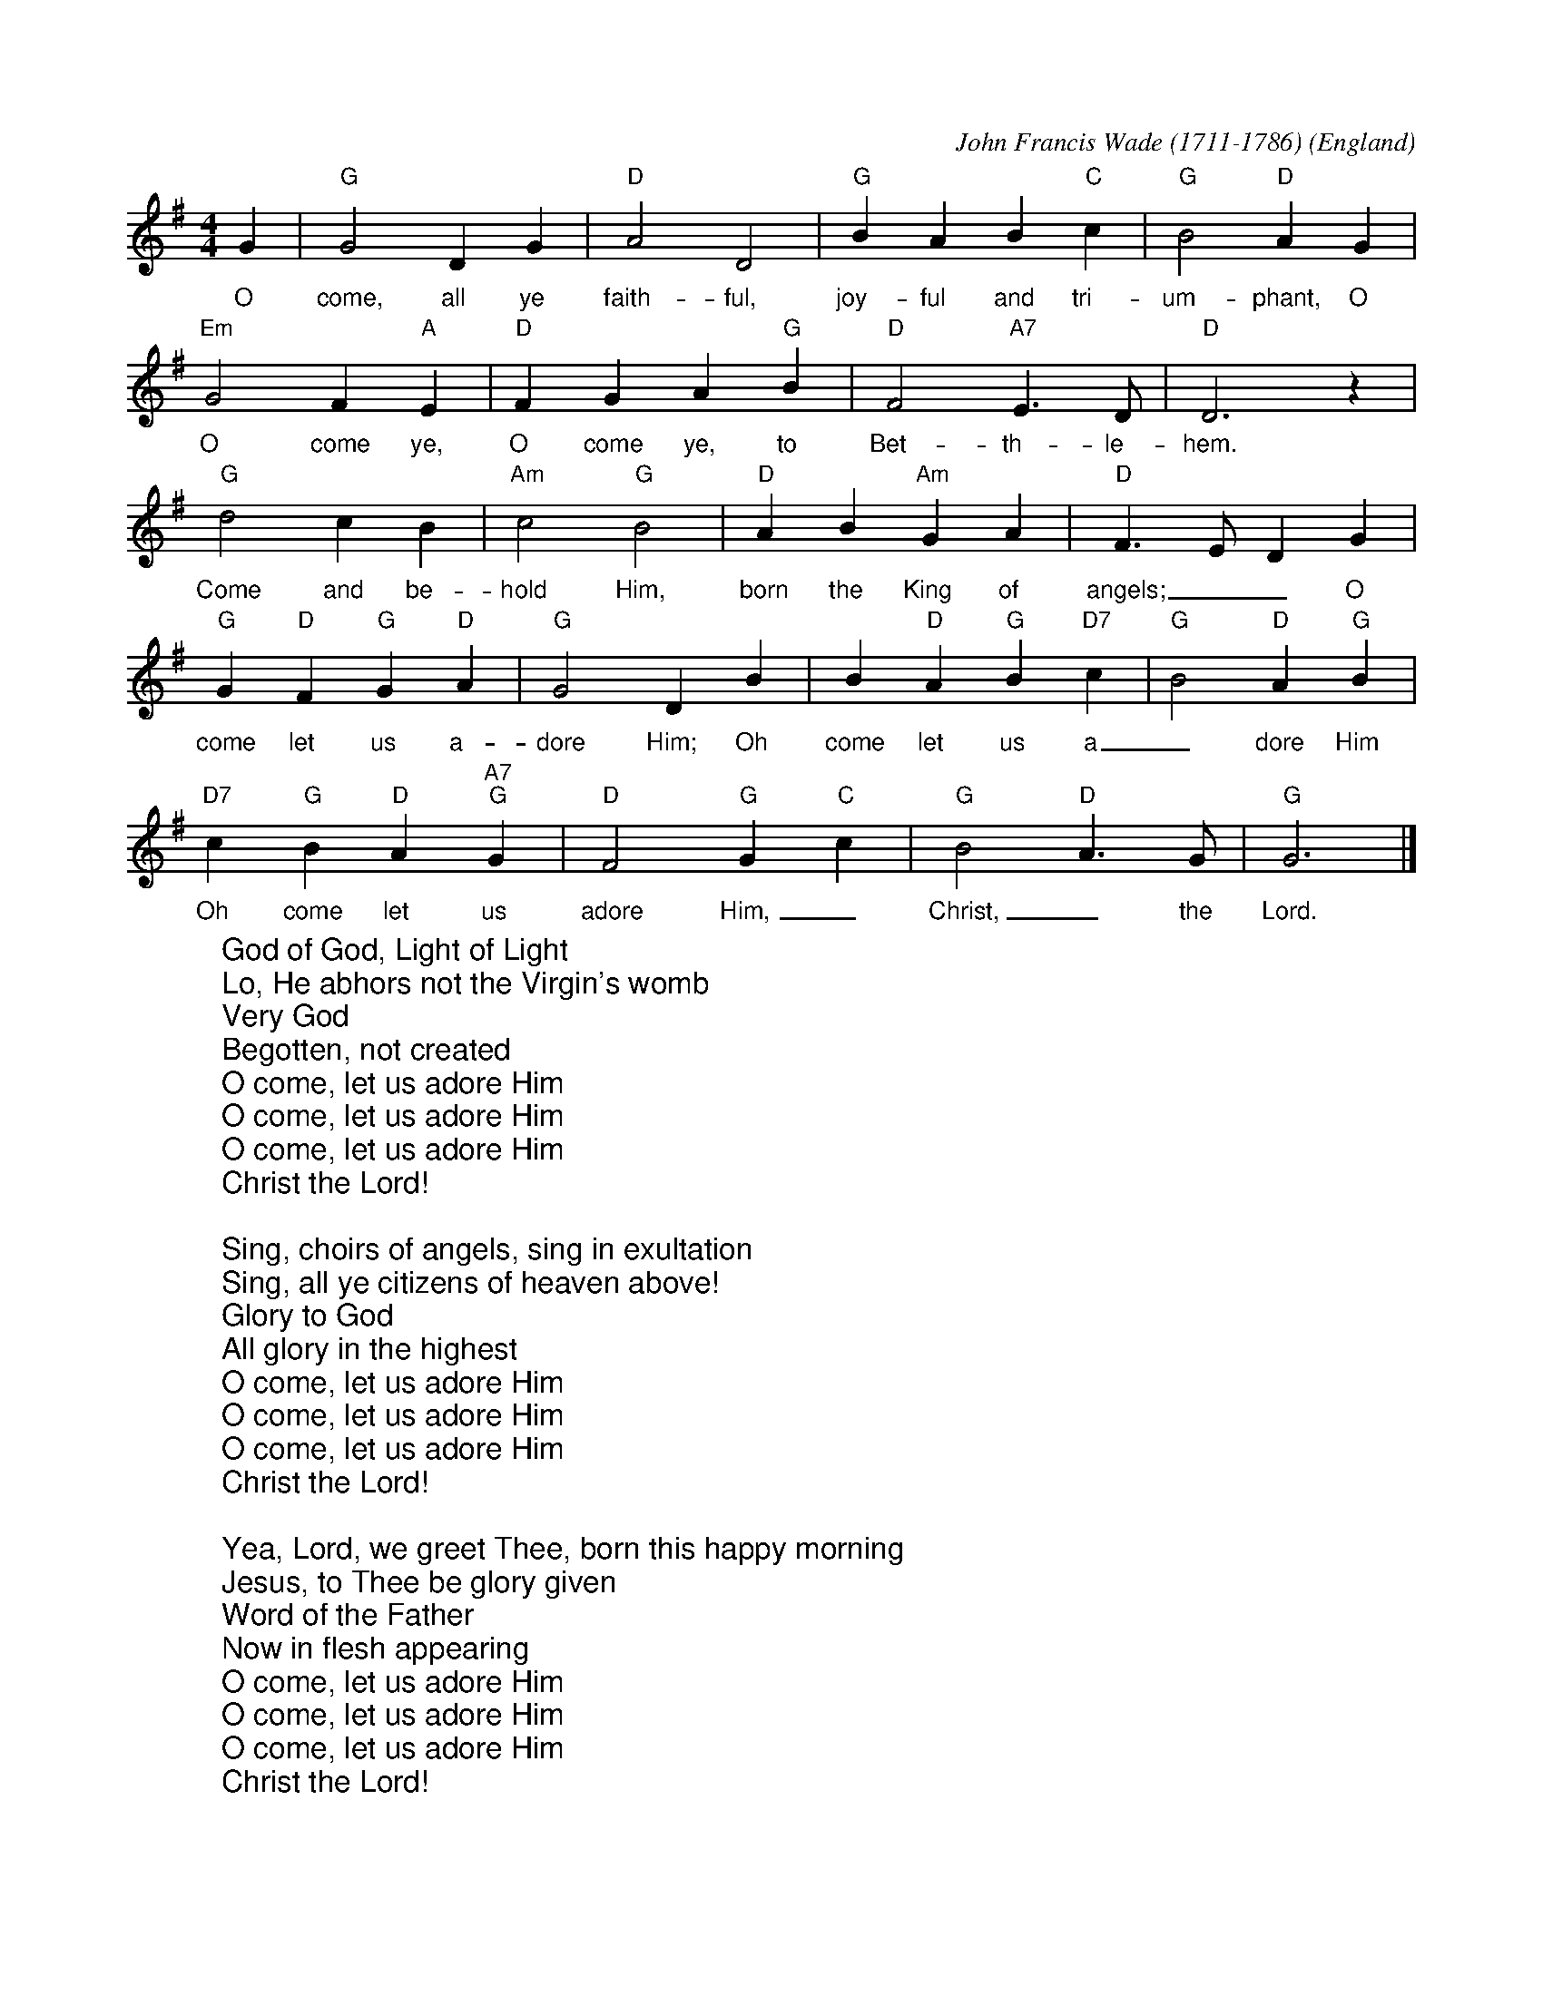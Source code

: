 X:1
C:John Francis Wade (1711-1786)
O:England
Z:abc-transcription www.GodSongs.net
M:4/4
L:1/4
K:Gmaj
%COLLECTION:CAROLS
%%titlefont Arial
%%wordsfont Arial
%%vocalfont Arial
G|"G" G2 D G|"D" A2 D2|"G" B A B "C" c|"G" B2 "D" A G|
w:O come, all ye faith-ful, joy-ful and tri-um-phant, O
"Em" G2 F "A" E|"D" F G A "G" B|"D" F2 "A7" E>D|"D" D3 z|
w:O come ye, O come ye, to Bet-th-le-hem.
"G" d2 c B|"Am" c2 "G" B2|"D" A B "Am" G A|"D" F>E DG|
w:Come and be-hold Him, born the King of angels;__ O
"G" G "D"F "G"G "D"A|"G"G2 D B| B "D"A "G"B "D7"c|"G"B2 "D"A "G"B|
w:come let us a-dore Him; Oh come let us a_dore Him
"D7"c "G"B "D"A "A7""G" G|"D" F2 "G" G "C" c|"G" B2 "D" A>G|"G" G3|]
w:Oh come let us adore Him,_ Christ,_ the Lord.
W:God of God, Light of Light
W:Lo, He abhors not the Virgin's womb
W:Very God
W:Begotten, not created
W:O come, let us adore Him
W:O come, let us adore Him
W:O come, let us adore Him
W:Christ the Lord!
W:
W:Sing, choirs of angels, sing in exultation
W:Sing, all ye citizens of heaven above!
W:Glory to God
W:All glory in the highest
W:O come, let us adore Him
W:O come, let us adore Him
W:O come, let us adore Him
W:Christ the Lord!
W:
W:Yea, Lord, we greet Thee, born this happy morning
W:Jesus, to Thee be glory given
W:Word of the Father
W:Now in flesh appearing
W:O come, let us adore Him
W:O come, let us adore Him
W:O come, let us adore Him
W:Christ the Lord!

X:2
C:Traditional
M:4/4
L:1/4
K:G
%COLLECTION:CAROLS
%%titlefont Arial
%%wordsfont Arial
%%vocalfont Arial
E | "Em"E B (B A) |  G   F   E    D | E  F     G   A | "B"B3 |
E | "Em"E B B      A | (G F) E   D | E    F  G      A | "B"B3 |
B | "Am"c A  B   c |  "Bm7"d e "B7"B A |  "Em"G E    F    G | "D"A2 |
(G A) | "G"B2 "C"c B | ("B7"B A) G    F | "Em"E2 G/2F/2   E | "D"A2 |
(G A) | ("G"B c) d     e | ("B7"B A) G    F | "Em"E3 |]
W: God rest ye merry gentlemen
W: Let nothing you dismay
W: Remember Christ our Savior
W: Was born on Christmas Day
W: To save us all from Satan's pow'r
W: When we were gone astray
W: Oh tidings of comfort and joy
W: Comfort and Joy
W: Oh tidings of comfort and joy
W:
W: God rest ye merry gentlemen
W: Let nothing you dismay
W: Remember Christ our Savior
W: Was born on Christmas Day
W: To save us all from Satan's pow'r
W: When we were gone astray
W: Oh tidings of comfort and joy
W: Comfort and Joy
W: Oh tidings of comfort and joy
W:
W: In Bethlehem, in Israel
W: This blessed Babe was born
W: And laid within a manger
W: Upon this blessed morn
W: The which His Mother Mary
W: Did nothing take in scorn
W: Oh tidings of comfort and joy
W: Comfort and Joy
W: Oh tidings of comfort and joy
W:
W: Fear not then, said the Angel
W: Let nothing you affright
W: This day is born a Savior
W: Of a pure Virgin bright
W: To free all those who trust in Him
W: From Satan's pow'r and might
W: Oh tidings of comfort and joy
W: Comfort and Joy
W: Oh tidings of comfort and joy
W:
W: God rest ye merry gentlemen
W: Let nothing you dismay
W: Remember Christ our Savior
W: Was born on Christmas Day
W: To save us all from Satan's pow'r
W: When we were gone astray
W: Oh tidings of comfort and joy
W: Comfort and Joy
W: Oh tidings of comfort and joy

X:0
C:anon.
O:Wales
R:Lullaby
Z:Transcribed by Frank Nordberg - http://www.musicaviva.com
F:http://abc.musicaviva.com/tunes/wales/all-through-the-night.abc
M:C
L:1/4
Q:1/4=104
K:G
%COLLECTION:CAROLS
%%titlefont Arial
%%wordsfont Arial
%%vocalfont Arial
G>FEG|A>GFD|E2F>G|G4:|
w:Sleep my child and peace att-end thee all through the night.
w:Guard-ian ang-els God will send thee all through the night.
cBcd|edcB|cBAG|B>AGF|
w:Soft the drows-y hours are creep-ing, hill and vale in slumb-er sleep-ing.
G>FEG|A>GFD|E2F>G|G4|]
w:Moth-er here her watch is keep-ing all through the night.
W:
W:Sleep my child and peace attend thee
W:all through the night.
W:Guardian angels God will send thee
W:all through the night.
W:Soft the drowsy hours are creeping,
W:hill and vale in slumber sleeping.
W:Mother here her watch is keeping
W:all through the night.
W:
W:While the moon her watch is keeping
W:all through the night;
W:While the weary world is sleeping
W:all through the night,
W:O'er thy spirit gently stealing,
W:visions of delight revealing,
W:breathes a pure and holy feeling
W:all through the night.
W:
W:---
W:
W:Alternative 2nd verse:
W:
W:Though I roam a minstrel lonely,
W:all through the night,
W:my true harp shall praise thee only,
W:all through the night.
W:Loveºs young dream, alas, is over
W:yet my strains of love shall hover
W:near the presence of my lover,
W:all through the night.

X:1
M:3/4
L:1/4
K:Gmaj
%COLLECTION:CAROLS
%%titlefont Arial
%%wordsfont Arial
%%vocalfont Arial
G3/4 B/4| d d d3/4 c/4| B G B| c A F| G2G/2B/2| d dd/2c/2| B G B/2B/2|\
c A F| G2G/2B/2| d de/2f/2| g/2g/2 d d| d de/2f/2| g2 G/2B/2 | d d d/2c/2|\
B G B| c A F| G2 A| A2 A| B2 G/2B/2| d d d/2c/2| B G B| c A F| G2||\
W:Now the holly bears a berry as white as the milk
W:And Mary bore Jesus, all wrappéd in silk
W:
W:Holly! Holly!
W:And the first tree in the greenwood, it was the holly!
W:
W:And Mary bore Jesus Christ our Saviour for to be,
W:And the first tree in the greenwood, it was the holly.
W:
W:Now the holly bears a berry as green as the grass,
W:And Mary bore Jesus, who died on the cross,
W:
W:Now the holly bears a berry as black as the coal,
W:And Mary bore Jesus, who died for us all,
W:
W:Now the holly bears a berry as blood is it red,
W:And Mary bore Jesus who rose from the dead,

X: 1
C:Traditional
M:3/4
L:1/4
Q:1/4=80
K:D
%COLLECTION:CAROLS
%%titlefont Arial
%%wordsfont Arial
%%vocalfont Arial
F/2E/2 | "D"D3/2 E/2F/2G/2 | A2 B/2c/2 | "G"d c B | "D"A2 B/2c/2 |
"G"d c B | "D"A B c |"D"d A "A7"G | "D"F2 F/2E/2 |
D3/2 E/2F/2G/2 | "D"A2 B/2c/2 | "G"d c B | "D"A2 B/2c/2|
"G"d c B | "D"A B c | d A "A7"G | "D"F2 ||
F/2E/2 | "D"D3/2 E/2F/2G/2 | A2 d/2c/2 | "G"B2 B | "D"A3 |
"D"d c B | A "G"B "A7"c | "D"d A "A7"G | "D"F2 ||
W:The First Noel the angel did say
W:Was to certain poor shepherds
W:in fields as they lay;
W:In fields as they lay, keeping their sheep,
W:On a cold winter's night that was so deep.
W:
W:Noel, Noel, Noel, Noel,
W:Born is the King of Israel.
W:
W:They looked up and saw a star
W:Shining in the east beyond them far,
W:And to the earth it gave great light,
W:And so it continued both day and night.
W:
W:And by the light of that same star
W:Three wise men came from country far;
W:To seek for a king was their intent,
W:And to follow the star wherever it went.
W:
W:This star drew nigh to the northwest,
W:O'er Bethlehem it took it rest,
W:And there it did both stop and stay
W:Right over the place where Jesus lay.
W:
W:Then entered in those wise men three
W:Full reverently upon their knee,
W:and offered there in his presence
W:Their gold, and myrrh, and frankincense.
W:
W:Then let us all with one accord
W:Sing praises to our heavenly Lord;
W:That hath made heaven and earth of naught,
W:And with his blood mankind hath bought 

X:3005
R:Irregular
C:Trad. 16th C.
O:England, Coventry
Z:Paul Hardy's Xmas Tunebook 2019 (see www.paulhardy.net). Creative Commons cc by-nc-sa licenced.
M:3/4
L:1/4
Q:1/4=120
K:Em
%COLLECTION:CAROLS
%%titlefont Arial
%%wordsfont Arial
%%vocalfont Arial
"Em"EE"B"^D|"Em"E2G|"B"F>F "Em"E/E/|"B"^D3|
"Em"E"B"F"Em"G|"D"A"B"F2|"Em"HE2"B"B|"D"A3/2 A/ "Em"G/G/|
"B"F2"Em"G|"B"^F2"Em"E|"B"^D3|
|1"Em"E"B"F"Em"G|"D"A"B"F2|"E"H^G3:||2"Em"E"B"^D"Em"E|"D"A"B"F2|"E"H^G3|]
W:Lully, lullay, Thou little tiny Child,
W:Bye, bye, lully, lullay.
W:Lully, lullay, Thou little tiny Child,
W:Bye, bye, lully, lullay.
W:
W:O sisters too, how may we do,
W:For to preserve this day
W:This poor Youngling for Whom we sing
W:Bye, bye, lully, lullay?


X:1003
R:March
C:Trad.
O:France
Z:Paul Hardy's Xmas Tunebook 2019 (see www.paulhardy.net). Creative Commons cc by-nc-sa licenced.
M:4/4
L:1/4
Q:1/4=140
K:G
%COLLECTION:CAROLS
%%titlefont Arial
%%wordsfont Arial
%%vocalfont Arial
"G" B B/A/ B d|"D" d>c"G"B G|B B/A/ B d|"D" d>c"G"B2|
"G" B B B d|"D" d>c "G" B G|B B/A/ B d|"D" d>c"G"B2||
"G" d2 "Em"e/d/c/B/|"Am" c2 "D7"d/c/B/A/|"G" B2 "C"c/B/A/G/|"D" A2 D2|"G" G "D" A "G" B "C" c|"G" B2 "D" A2|
"G" d2 "Em"e/d/c/B/|"Am" c2 "D7"d/c/B/A/|"G" B2 "C"c/B/A/G/|"D" A2 D2|"G" G "D" A "G" B "C" c|"G" B2 "D" A2|"G" G4|]
W:Angels from the realms of glory,
W:Wing your flight o'er all the earth;
W:Ye who sang creation's story,
W:Now proclaim Messiah's birth:
W:Come and worship,
W:Come and worship,
W:Worship Christ, the newborn King!
W:
W:Shepherds, in the fields abiding,
W:Watching o'er your flocks by night,
W:God with man is now residing,
W:Yonder shines the infant Light;
W:Come and worship,
W:Come and worship,
W:Worship Christ, the newborn King!
W:
W:Sages, leave your contemplations,
W:Brighter visions beam afar;
W:Seek the great desire of nations,
W:Ye have seen His natal star;
W:Come and worship,
W:Come and worship,
W:Worship Christ, the newborn King!
W:
W:Saints before the altar bending,
W:Watching long in hope and fear,
W:Suddenly the Lord, descending,
W:In His temple shall appear:
W:Come and worship,
W:Come and worship,
W:Worship Christ, the newborn King!


X:370
M:2/2
R:Reel
L:1/4
Q:1/2=100
K:G
[| "G"GG "C"GA | "G"GGD2 | "C"ED "D7"EF | "G"G2G2 |
 "Em"GG "C"GA | "G"GG "D"D2 | "C"ED "D7"EF | "G"G2G2 |
"G"dcBA | "D7"BA "Em"G2 | "C"ED "D7"EF | "G"G2G2 |
 "D"DDEF | "Em"GG "D7"A2 | "G"dcBA | "Em"G2 "C"c2 | "G"G4 |]
%COLLECTION:CAROLS
%%titlefont Arial
%%wordsfont Arial
%%vocalfont Arial
W:Good King Wenceslas looked out
W:On the Feast of Stephen
W:When the snow lay round about
W:Deep and crisp and even
W:Brightly shone the moon that night
W:Though the frost was cruel
W:When a poor man came in sight
W:Gathering winter fuel
W:
W:Hither, page, and stand by me,
W:If thou knowst it, telling
W:Yonder peasant, who is he?
W:Where and what his dwelling?
W:Sire, he lives a good league hence,
W:Underneath the mountain
W:Right against the forest fence
W:By Saint Agnes fountain.
W:
W:Bring me flesh and bring me wine
W:Bring me pine logs hither
W:Thou and I shall see him dine
W:When we bear them thither.
W:Page and monarch, forth they went
W:Forth they went together
W:Through the rude winds wild lament
W:And the bitter weather
W:
W:Sire, the night is darker now
W:And the wind blows stronger
W:Fails my heart, I know not how
W:I can go no longer.
W:Mark my footsteps, good my page
W:Tread thou in them boldly
W:Thou shall find the winters rage
W:Freeze thy blood less coldly.
W:
W:In his masters step he trod
W:Where the snow lay dinted
W:Heat was in the very sod
W:Which the Saint had printed
W:Therefore, Christian men, be sure
W:Wealth or rank possessing
W:Ye, who now will bless the poor
W:Shall yourselves find blessing.

X:1
M:C|
L:1/8
K:G
%COLLECTION:CAROLS
%%titlefont Arial
%%wordsfont Arial
%%vocalfont Arial
D2G2G2BG|D2G2G4|G2GA B2cB|A2G2 AFD2|
D2G2G2BG|D2G2G3D|G2GA B2cB|A2d2G4:|
|:B2c2d2cB|c2e2d4|B2c2d2ed|c2B2B2A2|
B2c2d2cB|c2e2d3c|B2c2d2ed|c2B2B2A2:|
W: Il est né le divin enfant
W: Jouez hautbois, résonnez musettes
W: Il est né le divin enfant
W: Chantons tous son avènement
W:
W: Depuis plus de quatre mille ans
W: Nous le promettaient les prophètes
W: Depuis plus de quatre mille ans
W: Nous attendions cet heureux temps
W:
W: Une étable est son logement
W: Un peu de paille est sa couchette
W: Une étable est son logement
W: Pour un Dieu quel abaissement
W:
W: Partez ô rois de l'orient
W: Venez vous unir à nos fêtes
W: Partez ô rois de l'orient
W: Venez adorer cet enfant
W:
W: Ô Jésus, ô Roi tout puissant
W: Tout petit enfant que vous êtes
W: Ô Jésus, ô Roi tout puissant
W: Régnez sur nous entièrement

X:0
C:Franz Gruber
L:1/4
M:6/8
Q:1/4=55
K:Dmaj
%COLLECTION:CAROLS
%%titlefont Arial
%%wordsfont Arial
%%vocalfont Arial
[V:P1] (A3/4B/4) A/2 F3/2 | (A3/4B/4) A/2 F3/2 | e (e3/8c/8) c3/2 | d (d3/8A/8) A3/2 | B B/2 (d3/4c/4) B/2 | A3/4B/4 A/2 F3/2 | B B/2 d3/4 c/4 B/2 | A3/4B/4 A/2 F3/2 | e e/2 g3/4 e/4 c/2 | (d3/2 f3/2) | (d/2A/2) F/2 A3/4 G/4 E/2 | (D3/2 D3/2)|]
w:Si-_ lent night! Ho-_ ly night! All is_ calm, all is_ bright. Round yon Vir-_ gin Mo- ther and Child. Ho- ly In- fant, so ten- der and mild. Sleep in heav- en ly peace,_ Sleep_ in heav- en ly peace._
[V:P2] (F3/4G/4) F/2 D3/2 | (F3/4G/4) F/2 D3/2 | G G/2 G3/2 | F F/2 F3/2 | G G/2 (B3/4A/4) G/2 | F3/4G/4 F/2 D3/2 | D G/2 B3/4 A/4 G/2 | F3/4G/4 F/2 D3/2 | G G/2 E3/4 G/4 A/2 | (F3/2 A3/2) | F D/2 C3/4 E/4 G/2 | (F3/2 D3/2)|]
W:Silent night! Holy night!
W:Shepherds quake at the sight!
W:Glories stream from heaven afar,
W:Heavenly hosts sing Alleluia!
W:Christ the Saviour is born!
W:Christ the Saviour is born!
W:
W:Silent night! Holy night!
W:Son of God, love's pure light
W:Radiant beams from thy holy face
W:With the dawn of redeeming grace,
W:Jesus, Lord, at thy birth!
W:Jesus, Lord, at thy birth!

X:1
C:Nahum Tate (1652-1715)
M:4/4
L:1/4
K:Dmaj
%COLLECTION:CAROLS
%%titlefont Arial
%%wordsfont Arial
%%vocalfont Arial
|d2 A3/2 B/2| A G F E| D2 z A| d c B A| B A G F| F2 E2| A2 A3/2 B/2|\
|c A B c| d4| e2 e3/2 d/2| c e B e| A4|\
A2| z A| d3/2 d/2 d A| d2 z e|\
|f3/2 f/2 f e| f2| z f| e2 d2| d2 c2| d4| d4|
W:While shepherds watched their flocks by night,
W:all seated on the ground,
W:the angel of the Lord came down
W:and glory shone around.
W:
W:'Fear not,' said he - for mighty dread
W:had seized their troubled mind -
W:'Glad tidings of great joy I bring
W:to you and all mankind:
W:
W:'To you in David's town this day
W:is born of David's line
W:a Saviour, who is Christ the Lord.
W:And this shall be the sign:
W:
W:'The heavenly babe you there shall find
W:to human view displayed,
W:all meanly wrapped in swathing bands
W:and in a manger laid.'
W:
W:Thus spoke the seraph, and forthwith
W:appeared a shining throng
W:of angels praising God, who thus
W:addressed their joyful song:
W:
W:'All glory be to God on high,
W:and to the earth be peace;
W:goodwill henceforth from highest heaven
W:begin and never cease!'
W:

X:8001
R:March
C:Felix Mendelssohn, 1840
O:Germany
Z:Paul Hardy's Xmas Tunebook 2019 (see www.paulhardy.net). Creative Commons cc by-nc-sa licenced.
M:4/4
L:1/4
Q:1/4=130
K:G
%COLLECTION:CAROLS
%%titlefont Arial
%%wordsfont Arial
%%vocalfont Arial
"G" D G "D"G3/2  F/|"G" G B "D" B A|"G" d d "C" d>c|"D" B A "G" B2|
"G" D G "D"G3/2  F/|"G" G B "A" B A|"D" d A A>G|"A" F  E "D" D2|
"D" d d "G"d G|"D7" c "G" B "D" B A|"G" d d d G|"D7" c "G" B "D" B A|
"C" e e e "E7" d|"Am" c "E" B "Am" c2|"D" A  B/c/ "G"d>G|"C" G "D" A "G" B2|
"C" e>e e "E7" d|"Am" c "E" B "Am" c2|"D" A B/c/ "G" d>G|"C" G "D" A "G" G2|]
W:Hark! The herald angels sing
W:"Glory to the newborn King"
W:Peace on earth and mercy mild
W:God and sinners reconciled
W:Joyful all ye nations rise
W:Join the triumph of the skies
W:With angelic host proclaim
W:Christ is born in Bethlehem
W:With angelic host proclaim
W:Christ is born in Bethlehem
W:
W:Mild He lays His glory by
W:Born that man no more may die
W:Born to raise the sons of Earth
W:Born to give them second birth
W:Veiled in flesh the Godhead see
W:Hail the incarnate deity
W:Pleased as man with men to dwell
W:Jesus, our Emmanuel
W:Pleased as man with men to dwell
W:Jesus, our Emmanuel
W:
W:Hail the Heaven-born Prince of Peace
W:Hail the Sun of Righteousness
W:Light and life to all He brings
W:Risen with healing in His wings
W:Christ, the highest heaven adore
W:Christ, the everlasting Lord
W:Come, Desire of Nations, come
W:Fix in us Thy humble home
W:Come, Desire of Nations, come
W:Fix in us Thy humble home

X:38
M:6/8
L:1/8
K:Gmaj
%COLLECTION:CAROLS
%%titlefont Arial
%%wordsfont Arial
%%vocalfont Arial
E|: G>FE B2 e|d>cB g2 G|A2 B c>dc|B3 B2|
|E G>FE B2 c|d>cB g2 G|A2 B c>dc|B3 B2:|
|: e|d>cB d2 d|c>BA c2 c|B>AG F2 E|g3 g2 e|
|d>cB d2 d|c>BA c2 c|B>AG F>EF|E3 E3:|
W:All hail to the days that merit more praise
W:Than all the rest of the year,
W:And welcome the nights that double delights
W:As well for the poor as the peer!
W:Good fortune attend each merry man's friend,
W:That doth but the best that he may;
W:Forgetting old wrongs, with carols and songs,
W:To drive the cold winter away.
W:
W:Let Misery pack, with a whip at his back,
W:To the deep Tantalian flood;
W:In Lethe profound let envy be drown'd,
W:That pines at another man's good;
W:Let Sorrow's expense be banded from hence,
W:All payments have greater delay,
W:We'll spend the long nights in cheerful delights
W:To drive the cold winter away.
W:
W:'Tis ill for a mind to anger inclined
W:To think of small injuries now;
W:If wrath be to seek do not lend her thy cheek
W:Nor let her inhabit thy brow.
W:Cross out of thy books malevolent looks,
W:Both beauty and youth's decay,
W:And wholly consort with mirth and with sport
W:To drive the cold winter away.
W:
W:The court in all state now opens her gate
W:And gives a free welcome to most;
W:The city likewise, tho' somewhat precise,
W:Doth willingly part with her roast:
W:But yet by report from city and court
W:The country will e'er gain the day;
W:More liquor is spent and with better content
W:To drive the cold winter away.


X: 1
R: reel
M: 4/4
L: 1/8
K: Edor
%COLLECTION:CAROLS
%%titlefont Arial
%%wordsfont Arial
%%vocalfont Arial
E2E2 B4|A2A2 B4|B2B2 e4|c2d2 B4|
A2B2 d4|A2B2 G4|F2E2 F2D2|E4 E4|F2G2 A2D2|E4 E4||
F2G2 A4|A4 A4|G2A2 B4|B4 B4|
F2G2 A4|G2F2 E4|F2E2 E2D2|E4 E4-|E8 :|
W:Personent hodie
W:Voces puerulae,
W:Laudantes iocunde
W:Qui nobis est natus,
W:Summo Deo datus,
W:Et de vir- vir- vir-,
W:Et de vir- vir- vir-,
W:Et de virgineo
W:ventre procreatus.
W:
W:In mundo nascitur,
W:Pannis involvitur,
W:Praesepi ponitur
W:Stabulo brutorum,
W:Rector supernorum.
W:Perdidit spolia
W:princeps infernorum.
W:
W:Magi tres venerunt;
W:Munera offerunt;
W:Parvulum inquirunt,
W:Stellulam sequendo,
W:Ipsum adorendo.
W:Aurum, thus, et myrrham
W:Ei offerendo.
W:
W:Omnes clericuli,
W:Pariter pueri,
W:Cantent ut angeli:
W:"Advenisti mundo:
W:Laudes tibi fundo."
W:Ideo, gloria, in excelsis deo.
